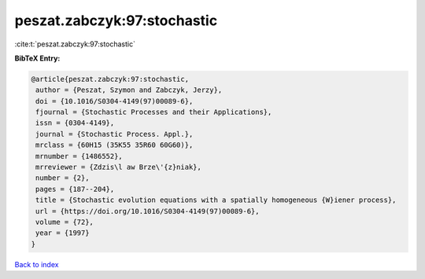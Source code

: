 peszat.zabczyk:97:stochastic
============================

:cite:t:`peszat.zabczyk:97:stochastic`

**BibTeX Entry:**

.. code-block:: bibtex

   @article{peszat.zabczyk:97:stochastic,
    author = {Peszat, Szymon and Zabczyk, Jerzy},
    doi = {10.1016/S0304-4149(97)00089-6},
    fjournal = {Stochastic Processes and their Applications},
    issn = {0304-4149},
    journal = {Stochastic Process. Appl.},
    mrclass = {60H15 (35K55 35R60 60G60)},
    mrnumber = {1486552},
    mrreviewer = {Zdzis\l aw Brze\'{z}niak},
    number = {2},
    pages = {187--204},
    title = {Stochastic evolution equations with a spatially homogeneous {W}iener process},
    url = {https://doi.org/10.1016/S0304-4149(97)00089-6},
    volume = {72},
    year = {1997}
   }

`Back to index <../By-Cite-Keys.rst>`_
